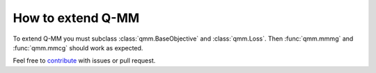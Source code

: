 ====================
 How to extend Q-MM
====================

To extend Q-MM you must subclass :class:`qmm.BaseObjective` and
:class:`qmm.Loss`. Then :func:`qmm.mmmg` and :func:`qmm.mmcg` should work as
expected.

Feel free to `contribute <https://github.com/forieux/qmm/>`_ with issues or pull
request.
